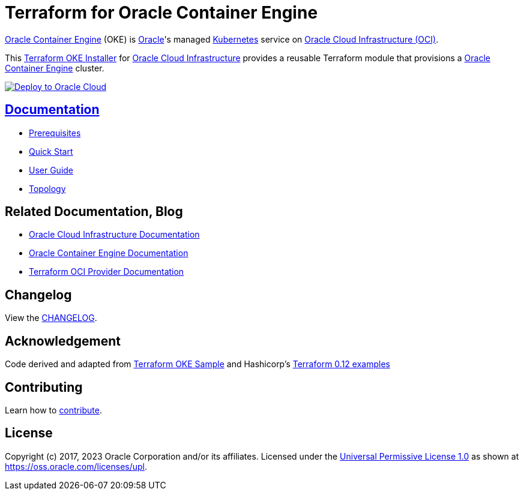 = Terraform for Oracle Container Engine

:idprefix:
:idseparator: -

:uri-changelog: link:./CHANGELOG.adoc
:uri-contribute: link:./CONTRIBUTING.adoc
:uri-docs: link:./docs
:uri-license: link:./LICENSE
:uri-main: link:./docs/main.adoc
:uri-prereqs: link:./docs/prerequisites.adoc
:uri-quickstart: link:./docs/quickstart.adoc
:uri-topology: link:./docs/topology.adoc

:uri-canonical-license: https://oss.oracle.com/licenses/upl/
:uri-kubernetes: https://kubernetes.io/
:uri-networks-subnets-cidr: https://erikberg.com/notes/networks.html
:uri-oci: https://cloud.oracle.com/cloud-infrastructure
:uri-oci-documentation: https://docs.cloud.oracle.com/iaas/Content/home.htm
:uri-oke: https://docs.cloud.oracle.com/iaas/Content/ContEng/Concepts/contengoverview.htm
:uri-oracle: https://www.oracle.com
:uri-repo: https://github.com/oracle-terraform-modules/terraform-oci-oke

:uri-terraform: https://www.terraform.io
:uri-terraform-oci: https://www.terraform.io/docs/providers/oci/index.html
:uri-terraform-cidrsubnet-deconstructed: http://blog.itsjustcode.net/blog/2017/11/18/terraform-cidrsubnet-deconstructed/
:uri-terraform-oke-sample: https://github.com/terraform-providers/terraform-provider-oci/tree/master/examples/container_engine
:uri-terraform-hashircorp-examples: https://github.com/hashicorp/terraform-guides/tree/master/infrastructure-as-code/terraform-0.12-examples

{uri-oke}[Oracle Container Engine] (OKE) is {uri-oracle}[Oracle]'s managed {uri-kubernetes}[Kubernetes] service on {uri-oci}[Oracle Cloud Infrastructure (OCI)].

This {uri-repo}[Terraform OKE Installer] for {uri-oci}[Oracle Cloud Infrastructure] provides a reusable Terraform module that provisions a {uri-oke}[Oracle Container Engine] cluster.

++++
<a href="https://cloud.oracle.com/resourcemanager/stacks/create?zipUrl=https://objectstorage.ap-osaka-1.oraclecloud.com/p/_Wt0-8C_kJrl9oiT9WQyF6a1m0W1YI2N_1NCBSsv3iWbrycoE-UOV1Shqi0N-3VL/n/hpc_limited_availability/b/temporary/o/rms-oke-full.20230330-2.zip" target="_blank">
  <img src="https://oci-resourcemanager-plugin.plugins.oci.oraclecloud.com/latest/deploy-to-oracle-cloud.svg" alt="Deploy to Oracle Cloud"/>
</a>
++++

== {uri-docs}[Documentation]
* {uri-prereqs}[Prerequisites]
* {uri-quickstart}[Quick Start]
* {uri-main}[User Guide]
* {uri-topology}[Topology]

== Related Documentation, Blog
* {uri-oci-documentation}[Oracle Cloud Infrastructure Documentation]
* {uri-oke}[Oracle Container Engine Documentation]
* {uri-terraform-oci}[Terraform OCI Provider Documentation]

== Changelog

View the {uri-changelog}[CHANGELOG].

== Acknowledgement

Code derived and adapted from {uri-terraform-oke-sample}[Terraform OKE Sample] and Hashicorp's {uri-terraform-hashircorp-examples}[Terraform 0.12 examples]

== Contributing

Learn how to {uri-contribute}[contribute].

== License

Copyright (c) 2017, 2023 Oracle Corporation and/or its affiliates.
Licensed under the {uri-license}[Universal Permissive License 1.0] as shown at {uri-canonical-license}[https://oss.oracle.com/licenses/upl].